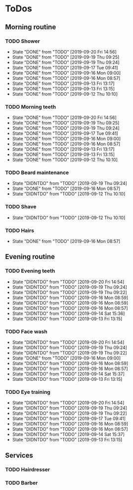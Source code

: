 
* ToDos
** Morning routine
*** TODO Shower
    SCHEDULED: <2019-09-21 Sat +1d>
    :PROPERTIES:
    :LAST_REPEAT: [2019-09-20 Fri 14:56]
    :END:
    - State "DONE"       from "TODO"       [2019-09-20 Fri 14:56]
    - State "DONE"       from "TODO"       [2019-09-19 Thu 09:25]
    - State "DONE"       from "TODO"       [2019-09-19 Thu 09:24]
    - State "DONE"       from "TODO"       [2019-09-17 Tue 09:41]
    - State "DONE"       from "TODO"       [2019-09-16 Mon 09:00]
    - State "DONE"       from "TODO"       [2019-09-16 Mon 08:57]
    - State "DONE"       from "TODO"       [2019-09-13 Fri 13:17]
    - State "DONE"       from "TODO"       [2019-09-13 Fri 13:15]
    - State "DONE"       from "TODO"       [2019-09-12 Thu 10:10]
*** TODO Morning teeth
    SCHEDULED: <2019-09-21 Sat +1d>
    :PROPERTIES:
    :LAST_REPEAT: [2019-09-20 Fri 14:56]
    :END:
    - State "DONE"       from "TODO"       [2019-09-20 Fri 14:56]
    - State "DONE"       from "TODO"       [2019-09-19 Thu 09:25]
    - State "DONE"       from "TODO"       [2019-09-19 Thu 09:24]
    - State "DONE"       from "TODO"       [2019-09-17 Tue 09:41]
    - State "DONE"       from "TODO"       [2019-09-16 Mon 09:00]
    - State "DONE"       from "TODO"       [2019-09-16 Mon 08:57]
    - State "DONE"       from "TODO"       [2019-09-13 Fri 13:17]
    - State "DONE"       from "TODO"       [2019-09-13 Fri 13:15]
    - State "DONE"       from "TODO"       [2019-09-12 Thu 10:10]
*** TODO Beard maintenance
    SCHEDULED: <2019-09-21 Sat +3d>
    :PROPERTIES:
    :LAST_REPEAT: [2019-09-19 Thu 09:24]
    :END:
    - State "DIDNTDO"    from "TODO"       [2019-09-19 Thu 09:24]
    - State "DONE"       from "TODO"       [2019-09-16 Mon 08:57]
    - State "DIDNTDO"    from "TODO"       [2019-09-12 Thu 10:10]
*** TODO Shave
    SCHEDULED: <2019-09-21 Sat +5d>
    :PROPERTIES:
    :LAST_REPEAT: [2019-09-12 Thu 10:10]
    :END:
    - State "DIDNTDO"    from "TODO"       [2019-09-12 Thu 10:10]
*** TODO Hairs
    SCHEDULED: <2019-09-22 Sun +8d>
    :PROPERTIES:
    :LAST_REPEAT: [2019-09-16 Mon 08:57]
    :END:
    - State "DONE"       from "TODO"       [2019-09-16 Mon 08:57]
** Evening routine
*** TODO Evening teeth
    SCHEDULED: <2019-09-20 Fri +1d>
    :PROPERTIES:
    :LAST_REPEAT: [2019-09-20 Fri 14:54]
    :END:
    - State "DIDNTDO"    from "TODO"       [2019-09-20 Fri 14:54]
    - State "DIDNTDO"    from "TODO"       [2019-09-19 Thu 09:24]
    - State "DIDNTDO"    from "TODO"       [2019-09-19 Thu 09:22]
    - State "DIDNTDO"    from "TODO"       [2019-09-16 Mon 08:59]
    - State "DIDNTDO"    from "TODO"       [2019-09-16 Mon 08:59]
    - State "DIDNTDO"    from "TODO"       [2019-09-16 Mon 08:57]
    - State "DIDNTDO"    from "TODO"       [2019-09-14 Sat 15:36]
    - State "DIDNTDO"    from "TODO"       [2019-09-13 Fri 13:15]
*** TODO Face wash
    SCHEDULED: <2019-09-20 Fri +1d>
    :PROPERTIES:
    :LAST_REPEAT: [2019-09-20 Fri 14:54]
    :END:
    - State "DIDNTDO"    from "TODO"       [2019-09-20 Fri 14:54]
    - State "DIDNTDO"    from "TODO"       [2019-09-19 Thu 09:24]
    - State "DIDNTDO"    from "TODO"       [2019-09-19 Thu 09:22]
    - State "DONE"       from "TODO"       [2019-09-16 Mon 09:00]
    - State "DIDNTDO"    from "TODO"       [2019-09-16 Mon 08:59]
    - State "DIDNTDO"    from "TODO"       [2019-09-16 Mon 08:57]
    - State "DIDNTDO"    from "TODO"       [2019-09-14 Sat 15:37]
    - State "DIDNTDO"    from "TODO"       [2019-09-13 Fri 13:15]
*** TODO Eye training
    SCHEDULED: <2019-09-20 Fri +1d>
    :PROPERTIES:
    :LAST_REPEAT: [2019-09-20 Fri 14:54]
    :END:
    - State "DIDNTDO"    from "TODO"       [2019-09-20 Fri 14:54]
    - State "DIDNTDO"    from "TODO"       [2019-09-19 Thu 09:24]
    - State "DIDNTDO"    from "TODO"       [2019-09-19 Thu 09:22]
    - State "DIDNTDO"    from "TODO"       [2019-09-17 Tue 09:41]
    - State "DIDNTDO"    from "TODO"       [2019-09-16 Mon 08:59]
    - State "DIDNTDO"    from "TODO"       [2019-09-16 Mon 08:57]
    - State "DIDNTDO"    from "TODO"       [2019-09-14 Sat 15:37]
    - State "DIDNTDO"    from "TODO"       [2019-09-13 Fri 13:15]
** Services
*** TODO Hairdresser
    SCHEDULED: <2019-10-04 Fri +1m>
*** TODO Barber
    SCHEDULED: <2019-09-27 Fri>
